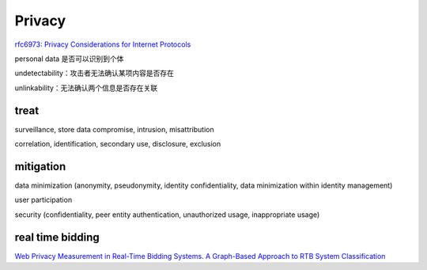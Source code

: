 Privacy
###########

`rfc6973: Privacy Considerations for Internet Protocols <https://datatracker.ietf.org/doc/html/rfc6973>`_

personal data 是否可以识别到个体

undetectability：攻击者无法确认某项内容是否存在

unlinkability：无法确认两个信息是否存在关联

treat
==========================================================

surveillance, store data compromise, intrusion, misattribution

correlation, identification, secondary use, disclosure, exclusion

mitigation
==========================================================

data minimization (anonymity, pseudonymity, identity confidentiality, data minimization within identity management)

user participation

security (confidentiality, peer entity authentication, unauthorized usage, inappropriate usage)


real time bidding
==========================================================

`Web Privacy Measurement in Real-Time Bidding Systems. A Graph-Based Approach to RTB System Classification <https://papers.ssrn.com/sol3/papers.cfm?abstract_id=3319284>`_
